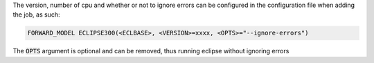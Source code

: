 The version, number of cpu and whether or not to ignore errors can
be configured in the configuration file when adding the job, as such:

.. code-block:: bash

    FORWARD_MODEL ECLIPSE300(<ECLBASE>, <VERSION>=xxxx, <OPTS>="--ignore-errors")

The :code:`OPTS` argument is optional and can be removed, thus running eclipse
without ignoring errors

